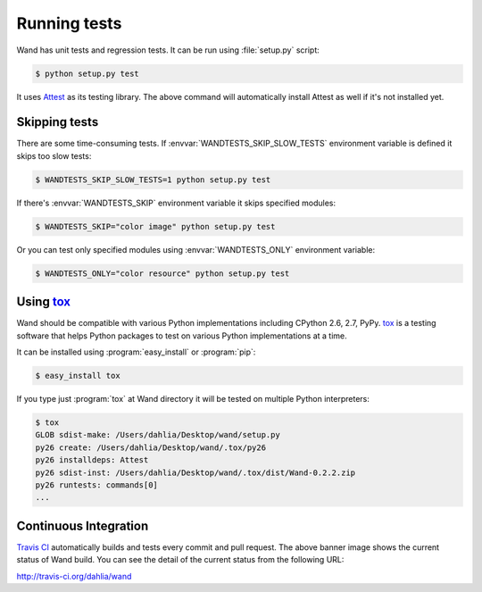 Running tests
=============

Wand has unit tests and regression tests.  It can be run using
:file:`setup.py` script:

.. sourcecode:: console

   $ python setup.py test

It uses Attest_ as its testing library.  The above command will automatically
install Attest as well if it's not installed yet.

.. _Attest: http://packages.python.org/Attest/


Skipping tests
--------------

There are some time-consuming tests.  If :envvar:`WANDTESTS_SKIP_SLOW_TESTS`
environment variable is defined it skips too slow tests:

.. sourcecode:: console

   $ WANDTESTS_SKIP_SLOW_TESTS=1 python setup.py test

If there's :envvar:`WANDTESTS_SKIP` environment variable it skips
specified modules:

.. sourcecode:: console

   $ WANDTESTS_SKIP="color image" python setup.py test

Or you can test only specified modules using :envvar:`WANDTESTS_ONLY`
environment variable:

.. sourcecode:: console

   $ WANDTESTS_ONLY="color resource" python setup.py test


Using tox_
----------

Wand should be compatible with various Python implementations including
CPython 2.6, 2.7, PyPy.  tox_ is a testing software that helps Python
packages to test on various Python implementations at a time.

It can be installed using :program:`easy_install` or :program:`pip`:

.. sourcecode:: console

   $ easy_install tox

If you type just :program:`tox` at Wand directory it will be tested
on multiple Python interpreters:

.. sourcecode:: console

   $ tox
   GLOB sdist-make: /Users/dahlia/Desktop/wand/setup.py
   py26 create: /Users/dahlia/Desktop/wand/.tox/py26
   py26 installdeps: Attest
   py26 sdist-inst: /Users/dahlia/Desktop/wand/.tox/dist/Wand-0.2.2.zip
   py26 runtests: commands[0]
   ...

.. _tox: http://tox.testrun.org/


Continuous Integration
----------------------

.. image:: https://secure.travis-ci.org/dahlia/wand.png?branch=master
   :alt: Build Status
   :target: http://travis-ci.org/dahlia/wand

`Travis CI`_ automatically builds and tests every commit and pull request.
The above banner image shows the current status of Wand build.
You can see the detail of the current status from the following URL:

http://travis-ci.org/dahlia/wand

.. _Travis CI: http://travis-ci.org/

